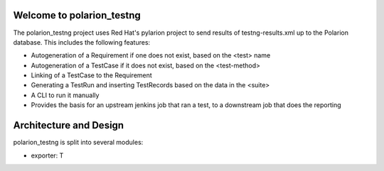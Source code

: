 .. introduction::

Welcome to polarion_testng
==========================

The polarion_testng project uses Red Hat's pylarion project to send results of testng-results.xml up to the Polarion
database.  This includes the following features:

- Autogeneration of a Requirement if one does not exist, based on the <test> name
- Autogeneration of a TestCase if it does not exist, based on the <test-method>
- Linking of a TestCase to the Requirement
- Generating a TestRun and inserting TestRecords based on the data in the <suite>
- A CLI to run it manually
- Provides the basis for an upstream jenkins job that ran a test, to a downstream job that does the reporting

Architecture and Design
=======================

polarion_testng is split into several modules:

- exporter:  T